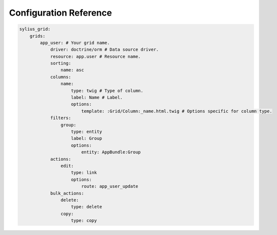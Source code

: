 Configuration Reference
=======================

.. code-block:: yaml

    sylius_grid:
        grids:
            app_user: # Your grid name.
                driver: doctrine/orm # Data source driver.
                resource: app.user # Resource name.
                sorting:
                    name: asc
                columns:
                    name:
                        type: twig # Type of column.
                        label: Name # Label.
                        options:
                            template: :Grid/Column:_name.html.twig # Options specific for column type.
                filters:
                    group:
                        type: entity
                        label: Group
                        options:
                            entity: AppBundle:Group
                actions:
                    edit:
                        type: link
                        options:
                            route: app_user_update
                bulk_actions:
                    delete:
                        type: delete
                    copy:
                        type: copy

